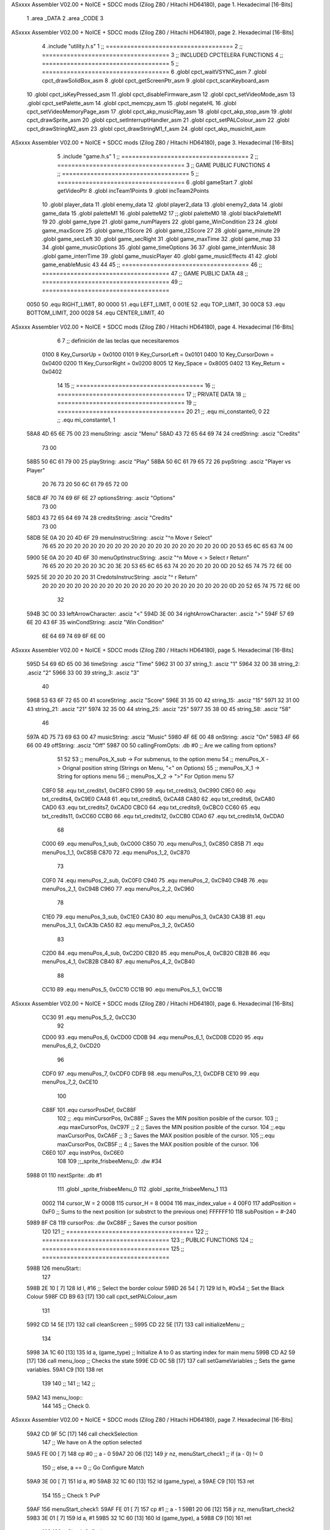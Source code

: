 ASxxxx Assembler V02.00 + NoICE + SDCC mods  (Zilog Z80 / Hitachi HD64180), page 1.
Hexadecimal [16-Bits]



                              1 .area _DATA
                              2 .area _CODE
                              3 
ASxxxx Assembler V02.00 + NoICE + SDCC mods  (Zilog Z80 / Hitachi HD64180), page 2.
Hexadecimal [16-Bits]



                              4 .include "utility.h.s"
                              1 ;; ====================================
                              2 ;; ====================================
                              3 ;; INCLUDED CPCTELERA FUNCTIONS
                              4 ;; ====================================
                              5 ;; ====================================
                              6 .globl cpct_waitVSYNC_asm
                              7 .globl cpct_drawSolidBox_asm
                              8 .globl cpct_getScreenPtr_asm
                              9 .globl cpct_scanKeyboard_asm
                             10 .globl cpct_isKeyPressed_asm
                             11 .globl cpct_disableFirmware_asm
                             12 .globl cpct_setVideoMode_asm
                             13 .globl cpct_setPalette_asm
                             14 .globl cpct_memcpy_asm
                             15 .globl negateHL
                             16 .globl cpct_setVideoMemoryPage_asm
                             17 .globl cpct_akp_musicPlay_asm
                             18 .globl cpct_akp_stop_asm
                             19 .globl cpct_drawSprite_asm
                             20 .globl cpct_setInterruptHandler_asm
                             21 .globl cpct_setPALColour_asm
                             22 .globl cpct_drawStringM2_asm
                             23 .globl cpct_drawStringM1_f_asm
                             24 .globl cpct_akp_musicInit_asm
ASxxxx Assembler V02.00 + NoICE + SDCC mods  (Zilog Z80 / Hitachi HD64180), page 3.
Hexadecimal [16-Bits]



                              5 .include "game.h.s"
                              1 ;; ====================================
                              2 ;; ====================================
                              3 ;; GAME PUBLIC FUNCTIONS
                              4 ;; ====================================
                              5 ;; ====================================
                              6 .globl gameStart
                              7 .globl getVideoPtr
                              8 .globl incTeam1Points
                              9 .globl incTeam2Points
                             10 .globl player_data
                             11 .globl enemy_data
                             12 .globl player2_data
                             13 .globl enemy2_data
                             14 .globl game_data
                             15 .globl paletteM1
                             16 .globl paletteM2
                             17 ;;.globl paletteM0
                             18 .globl blackPaletteM1
                             19 
                             20 .globl game_type
                             21 .globl game_numPlayers
                             22 .globl game_WinCondition
                             23 
                             24 .globl game_maxScore
                             25 .globl game_t1Score
                             26 .globl game_t2Score
                             27 
                             28 .globl game_minute
                             29 .globl game_secLeft
                             30 .globl game_secRight
                             31 .globl game_maxTime
                             32 .globl game_map
                             33 
                             34 .globl game_musicOptions
                             35 .globl game_timeOptions
                             36 
                             37 .globl game_interrMusic
                             38 .globl game_interrTime
                             39 .globl game_musicPlayer
                             40 .globl game_musicEffects
                             41 
                             42 .globl game_enableMusic
                             43 
                             44 
                             45 ;; ====================================
                             46 ;; ====================================
                             47 ;; GAME PUBLIC DATA
                             48 ;; ====================================
                             49 ;; ====================================
                     0050    50 .equ RIGHT_LIMIT,	80
                     0000    51 .equ LEFT_LIMIT,	0
                     001E    52 .equ TOP_LIMIT,	 	30
                     00C8    53 .equ BOTTOM_LIMIT,	200
                     0028    54 .equ CENTER_LIMIT,	40
ASxxxx Assembler V02.00 + NoICE + SDCC mods  (Zilog Z80 / Hitachi HD64180), page 4.
Hexadecimal [16-Bits]



                              6 
                              7 ;; definición de las teclas que necesitaremos
                     0100     8   Key_CursorUp     = 0x0100
                     0101     9   Key_CursorLeft   = 0x0101
                     0400    10   Key_CursorDown   = 0x0400
                     0200    11   Key_CursorRight  = 0x0200
                     8005    12   Key_Space        = 0x8005
                     0402    13   Key_Return       = 0x0402
                             14 
                             15 ;; ====================================
                             16 ;; ====================================
                             17 ;; PRIVATE DATA
                             18 ;; ====================================
                             19 ;; ====================================
                             20 
                             21 ;; .equ mi_constante0, 0
                             22 ;; .equ mi_constante1, 1
   58A8 4D 65 6E 75 00       23 menuString:				.asciz "Menu"
   58AD 43 72 65 64 69 74    24 credString:				.asciz "Credits"
        73 00
   58B5 50 6C 61 79 00       25 playString:				.asciz "Play"
   58BA 50 6C 61 79 65 72    26 pvpString:				.asciz "Player vs Player"
        20 76 73 20 50 6C
        61 79 65 72 00
   58CB 4F 70 74 69 6F 6E    27 optionsString:			.asciz "Options"
        73 00
   58D3 43 72 65 64 69 74    28 creditsString:			.asciz "Credits"
        73 00
   58DB 5E 0A 20 20 4D 6F    29 menuInstrucString:		.asciz "^\n  Move                    \r Select"
        76 65 20 20 20 20
        20 20 20 20 20 20
        20 20 20 20 20 20
        20 20 20 20 0D 20
        53 65 6C 65 63 74
        00
   5900 5E 0A 20 20 4D 6F    30 menuOptInstrucString:	.asciz "^\n  Move     < > Select     \r Return"
        76 65 20 20 20 20
        20 3C 20 3E 20 53
        65 6C 65 63 74 20
        20 20 20 20 0D 20
        52 65 74 75 72 6E
        00
   5925 5E 20 20 20 20 20    31 CredotsInstrucString:	.asciz "^                            \r Return"
        20 20 20 20 20 20
        20 20 20 20 20 20
        20 20 20 20 20 20
        20 20 20 20 20 0D
        20 52 65 74 75 72
        6E 00
                             32 
   594B 3C 00                33 leftArrowCharacter: 	.asciz "<"
   594D 3E 00                34 rightArrowCharacter:	.asciz ">"
   594F 57 69 6E 20 43 6F    35 winCondString: 			.asciz "Win Condition"
        6E 64 69 74 69 6F
        6E 00
ASxxxx Assembler V02.00 + NoICE + SDCC mods  (Zilog Z80 / Hitachi HD64180), page 5.
Hexadecimal [16-Bits]



   595D 54 69 6D 65 00       36 timeString: 			.asciz "Time"
   5962 31 00                37 string_1:				.asciz "1"
   5964 32 00                38 string_2:				.asciz "2"
   5966 33 00                39 string_3:				.asciz "3"
                             40 
   5968 53 63 6F 72 65 00    41 scoreString:			.asciz "Score"
   596E 31 35 00             42 string_15:				.asciz "15"
   5971 32 31 00             43 string_21:				.asciz "21"
   5974 32 35 00             44 string_25:				.asciz "25"
   5977 35 38 00             45 string_58:				.asciz "58"
                             46 
   597A 4D 75 73 69 63 00    47 musicString:			.asciz "Music"
   5980 4F 6E 00             48 onString:				.asciz "On"
   5983 4F 66 66 00          49 offString:				.asciz "Off"
   5987 00                   50 callingFromOpts: 		.db #0 ;; Are we calling from options?
                             51 
                             52 
                             53 ;; menuPos_X_sub 	-> For submenus, to the option menu
                             54 ;; menuPos_X 		-> Orignal position string (Strings on Menu, "<" on Options)
                             55 ;; menuPos_X_1 		-> String for options menu
                             56 ;; menuPos_X_2		-> ">" For Option menu
                             57 
                     C8F0    58 .equ txt_credits1, 0xC8F0
                     C990    59 .equ txt_credits3, 0xC990
                     C9E0    60 .equ txt_credits4, 0xC9E0
                     CA48    61 .equ txt_credits5, 0xCA48
                     CA80    62 .equ txt_credits6, 0xCA80
                     CAD0    63 .equ txt_credits7, 0xCAD0
                     CBC0    64 .equ txt_credits9, 0xCBC0
                     CC60    65 .equ txt_credits11, 0xCC60
                     CCB0    66 .equ txt_credits12, 0xCCB0
                     CDA0    67 .equ txt_credits14, 0xCDA0
                             68 
                     C000    69 .equ menuPos_1_sub, 0xC000
                     C850    70 .equ menuPos_1, 0xC850
                     C85B    71 .equ menuPos_1_1, 0xC85B
                     C870    72 .equ menuPos_1_2, 0xC870
                             73 
                     C0F0    74 .equ menuPos_2_sub, 0xC0F0
                     C940    75 .equ menuPos_2, 0xC940
                     C94B    76 .equ menuPos_2_1, 0xC94B
                     C960    77 .equ menuPos_2_2, 0xC960
                             78 
                     C1E0    79 .equ menuPos_3_sub, 0xC1E0
                     CA30    80 .equ menuPos_3, 0xCA30
                     CA3B    81 .equ menuPos_3_1, 0xCA3b
                     CA50    82 .equ menuPos_3_2, 0xCA50
                             83 
                     C2D0    84 .equ menuPos_4_sub, 0xC2D0
                     CB20    85 .equ menuPos_4, 0xCB20
                     CB2B    86 .equ menuPos_4_1, 0xCB2B
                     CB40    87 .equ menuPos_4_2, 0xCB40
                             88 
                     CC10    89 .equ menuPos_5, 0xCC10
                     CC1B    90 .equ menuPos_5_1, 0xCC1B
ASxxxx Assembler V02.00 + NoICE + SDCC mods  (Zilog Z80 / Hitachi HD64180), page 6.
Hexadecimal [16-Bits]



                     CC30    91 .equ menuPos_5_2, 0xCC30
                             92 
                     CD00    93 .equ menuPos_6, 0xCD00
                     CD0B    94 .equ menuPos_6_1, 0xCD0B
                     CD20    95 .equ menuPos_6_2, 0xCD20
                             96 
                     CDF0    97 .equ menuPos_7, 0xCDF0
                     CDFB    98 .equ menuPos_7_1, 0xCDFB
                     CE10    99 .equ menuPos_7_2, 0xCE10
                            100 
                     C88F   101 .equ cursorPosDef, 0xC88F
                            102 ;; .equ minCursorPos, 0xC88F	;; Saves the MIN position posible of the cursor.
                            103 ;; .equ maxCursorPos, 0xC97F	;; 2 ;; Saves the MIN position posible of the cursor.
                            104 ;;.equ maxCursorPos, 0xCA6F	;; 3 ;; Saves the MAX position posible of the cursor.
                            105 ;;.equ maxCursorPos, 0xCB5F	;; 4 ;; Saves the MAX position posible of the cursor.
                            106 
                     C6E0   107 .equ instrPos, 0xC6E0
                            108 
                            109 ;;_sprite_frisbeeMenu_0: .dw #34
   5988 01                  110 nextSprite: .db #1
                            111 .globl _sprite_frisbeeMenu_0
                            112 .globl _sprite_frisbeeMenu_1 
                            113 
                     0002   114 cursor_W 	= 2
                     0008   115 cursor_H 	= 8
                     0004   116 max_index_value	= 4
                     00F0   117 addPosition	= 0xF0 			;; Sums to the next position (or substrct to the previous one)
                     FFFFFF10   118 subPosition	= #-240
   5989 8F C8               119 cursorPos: 	.dw 0xC88F		;; Saves the cursor position
                            120 
                            121 ;; ====================================
                            122 ;; ====================================
                            123 ;; PUBLIC FUNCTIONS
                            124 ;; ====================================
                            125 ;; ====================================
   598B                     126 menuStart::
                            127 
   598B 2E 10         [ 7]  128 	ld l, #16					;; Select the border colour
   598D 26 54         [ 7]  129 	ld h, #0x54					;; Set the Black Colour
   598F CD B9 63      [17]  130 	call cpct_setPALColour_asm
                            131 
   5992 CD 14 5E      [17]  132 	call cleanScreen		;;
   5995 CD 22 5E      [17]  133 	call initializeMenu 	;; 
                            134 
   5998 3A 1C 60      [13]  135  	ld	a, (game_type)			;; Initialize A to 0 as starting index for main menu
   599B CD A2 59      [17]  136 	call menu_loop 			;; Checks the state
   599E CD 0C 5B      [17]  137 	call setGameVariables	;; Sets the game variables.
   59A1 C9            [10]  138 	ret
                            139 
                            140 ;;
                            141 ;;
                            142 ;;
   59A2                     143 menu_loop::
                            144 
                            145 	;; Check 0.
ASxxxx Assembler V02.00 + NoICE + SDCC mods  (Zilog Z80 / Hitachi HD64180), page 7.
Hexadecimal [16-Bits]



   59A2 CD 9F 5C      [17]  146 	call 	checkSelection
                            147 	;; We have on A the option selected
   59A5 FE 00         [ 7]  148 	cp #0 					;; a - 0
   59A7 20 06         [12]  149 	jr nz, menuStart_check1	;; if (a - 0) != 0
                            150 		;; else, a == 0 ;; Go Configure Match
   59A9 3E 00         [ 7]  151 		ld a, #0
   59AB 32 1C 60      [13]  152 		ld (game_type), a
   59AE C9            [10]  153 		ret
                            154 
                            155 	;; Check 1: PvP
   59AF                     156 	menuStart_check1:
   59AF FE 01         [ 7]  157 		cp #1					;; a - 1
   59B1 20 06         [12]  158 		jr nz, menuStart_check2
   59B3 3E 01         [ 7]  159 			ld a, #1
   59B5 32 1C 60      [13]  160 			ld (game_type), a
   59B8 C9            [10]  161 			ret
                            162 
                            163 	;; Check 2: Options
   59B9                     164 	menuStart_check2:
   59B9 FE 02         [ 7]  165 	cp #2
   59BB 20 12         [12]  166 	jr nz, menuStart_check3	;; if (a - 1) != 0
                            167 			;; else, a == 1 ;; Go options
   59BD F5            [11]  168 			push af
   59BE 2A 89 59      [16]  169 			ld 	hl, (cursorPos)
   59C1 E5            [11]  170 			push hl
   59C2 CD E2 59      [17]  171 			call menuOptionsStart
   59C5 E1            [10]  172 			pop hl
   59C6 22 89 59      [16]  173 			ld (cursorPos), hl
   59C9 CD 22 5E      [17]  174 			call initializeMenu
   59CC F1            [10]  175 			pop af
                            176 
   59CD 18 D3         [12]  177 			jr menu_loop
                            178 	
                            179 	;; Check 3
   59CF                     180 	menuStart_check3:
   59CF F5            [11]  181 		push af
   59D0 2A 89 59      [16]  182 		ld 	hl, (cursorPos)
   59D3 E5            [11]  183 		push hl
   59D4 CD 28 5F      [17]  184 		call printCredits
   59D7 E1            [10]  185 		pop hl
   59D8 22 89 59      [16]  186 		ld (cursorPos), hl
   59DB CD 22 5E      [17]  187 		call initializeMenu
   59DE F1            [10]  188 		pop af
   59DF 18 C1         [12]  189 		jr menu_loop
                            190 
   59E1 C9            [10]  191 	ret
                            192 
                            193 ;;
                            194 ;;
                            195 ;;
   59E2                     196 menuOptionsStart::
   59E2 21 8F C8      [10]  197 	ld hl, #cursorPosDef
   59E5 22 89 59      [16]  198 	ld (cursorPos), hl
   59E8 CD 6E 5D      [17]  199 	call initializeOptionsMenu
                            200 
ASxxxx Assembler V02.00 + NoICE + SDCC mods  (Zilog Z80 / Hitachi HD64180), page 8.
Hexadecimal [16-Bits]



   59EB 3E 00         [ 7]  201 	ld a, #0
                            202 	;; Menu Options Loop
   59ED CD 9F 5C      [17]  203 	call checkSelection		;; Check Until hit enter.
                            204 
   59F0 C9            [10]  205 	ret
                            206 
                            207 ;; ====================================
                            208 ;; Erase the draw on options
                            209 ;; HL <- what to print
                            210 ;; DE <- Where to print
                            211 ;; Modifies: BC
                            212 ;; ====================================
   59F1                     213 eraseOptionsRefactor::
   59F1 0E 03         [ 7]  214 	ld c, #3
   59F3 06 03         [ 7]  215 	ld b, #3
   59F5 CD B5 6C      [17]  216 	call cpct_drawStringM1_f_asm
                            217 
   59F8 C9            [10]  218 	ret
                            219 
                            220 ;; ====================================
                            221 ;; Refactors the draw on options
                            222 ;; HL <- what to print
                            223 ;; DE <- Where to print
                            224 ;; Modifies: BC
                            225 ;; ====================================
   59F9                     226 drawOptionsRefactor::
   59F9 0E 02         [ 7]  227 	ld c, #2
   59FB 06 03         [ 7]  228 	ld b, #3
   59FD CD B5 6C      [17]  229 	call cpct_drawStringM1_f_asm
                            230 
   5A00 C9            [10]  231 	ret
                            232 
                            233 ;; ====================================
                            234 ;; Gets the win condition string
                            235 ;; Modifies: A, HL, DE, BC
                            236 ;; ====================================
   5A01                     237 getWinCondition::
   5A01 3A 2A 5B      [13]  238 	ld a, (winIndex) 	;; a <- Win condition ; 0 -> Time, 1 -> Score
   5A04 FE 00         [ 7]  239 	cp #0						;; 
   5A06 20 04         [12]  240 	jr nz, itsTime 				;; a != 0, then go time
   5A08 21 68 59      [10]  241 		ld hl, #scoreString		;; Charge score sprite
   5A0B C9            [10]  242 		ret		;; Jump to draw
                            243 
   5A0C                     244 	itsTime:
   5A0C 21 5D 59      [10]  245 		ld hl, #timeString		;; Charge time sprite
                            246 
   5A0F C9            [10]  247 	ret
                            248 
                            249 ;; ====================================
                            250 ;; Erases the win condition string
                            251 ;; Modifies: A, HL, DE, BC
                            252 ;; ====================================
   5A10                     253 eraseWinCondition::
   5A10 CD 01 5A      [17]  254 	call getWinCondition
   5A13 11 5B C8      [10]  255 	ld de, #menuPos_1_1
ASxxxx Assembler V02.00 + NoICE + SDCC mods  (Zilog Z80 / Hitachi HD64180), page 9.
Hexadecimal [16-Bits]



   5A16 CD F1 59      [17]  256 	call eraseOptionsRefactor
                            257 
   5A19 C9            [10]  258 	ret
                            259 
                            260 ;; ====================================
                            261 ;; Prints the win condition string
                            262 ;; Modifies: A, HL, DE, BC
                            263 ;; ====================================
   5A1A                     264 printWinCondition::
                            265 	;; Prints win condition options
   5A1A CD 01 5A      [17]  266 	call getWinCondition
   5A1D 11 5B C8      [10]  267 	ld de, #menuPos_1_1
   5A20 CD F9 59      [17]  268 	call drawOptionsRefactor
                            269 
   5A23 C9            [10]  270 	ret
                            271 
                            272 ;; ====================================
                            273 ;; Gets the time string
                            274 ;; Modifies: A, HL, DE, BC
                            275 ;; ====================================
   5A24                     276 getTimeOptions::
   5A24 3A B6 5B      [13]  277 	ld a, (timIndex)		;; a <- game_minute
   5A27 FE 00         [ 7]  278 	cp #0					;;
   5A29 20 04         [12]  279 	jr nz, itsTwoMinutes	;; a != 1, then go two minutes
   5A2B 21 62 59      [10]  280 		ld hl, #string_1 	;; Charge the 1 string
   5A2E C9            [10]  281 		ret	;; Jump to draw
                            282 
   5A2F                     283 	itsTwoMinutes:
   5A2F FE 01         [ 7]  284 		cp #1					;;
   5A31 20 04         [12]  285 		jr nz, itsThreeMinutes	;; a != 2, then go two minutes
   5A33 21 64 59      [10]  286 			ld hl, #string_2 	;; Charge the 2 string
   5A36 C9            [10]  287 			ret	;; Jump to draw
                            288 
   5A37                     289 	itsThreeMinutes:
   5A37 21 66 59      [10]  290 		ld hl, #string_3 	;; Charge the 3 string
   5A3A C9            [10]  291 	ret
                            292 
                            293 ;; ====================================
                            294 ;; Erases the win condition string
                            295 ;; Modifies: A, HL, DE, BC
                            296 ;; ====================================
   5A3B                     297 eraseTimeOptions::
   5A3B CD 24 5A      [17]  298 	call getTimeOptions
   5A3E 11 4B C9      [10]  299 	ld de, #menuPos_2_1
   5A41 CD F1 59      [17]  300 	call eraseOptionsRefactor
                            301 
   5A44 C9            [10]  302 	ret
                            303 
                            304 ;; ====================================
                            305 ;; Prints the time string
                            306 ;; Modifies: A, HL, DE, BC
                            307 ;; ====================================
   5A45                     308 printTimeOptions::
                            309 	;; Print time options
   5A45 CD 24 5A      [17]  310 	call getTimeOptions
ASxxxx Assembler V02.00 + NoICE + SDCC mods  (Zilog Z80 / Hitachi HD64180), page 10.
Hexadecimal [16-Bits]



   5A48 11 4B C9      [10]  311 	ld de, #menuPos_2_1
   5A4B CD F9 59      [17]  312 	call drawOptionsRefactor
   5A4E C9            [10]  313 	ret
                            314 
                            315 ;; ====================================
                            316 ;; Gets the score string
                            317 ;; Modifies: A, HL, DE, BC
                            318 ;; ====================================
   5A4F                     319 getScoreOptions::
   5A4F 3A 70 5B      [13]  320 	ld a, (scoIndex)		;; a <- game_maxScore
   5A52 FE 00         [ 7]  321 	cp #0						;;
   5A54 20 04         [12]  322 	jr nz, itsTwentyOneGoals	;; a != 11, then go two minutes
   5A56 21 6E 59      [10]  323 		ld hl, #string_15 		;; Charge the 1 string
   5A59 C9            [10]  324 		ret						;; Jump to draw
                            325 
   5A5A                     326 	itsTwentyOneGoals:
   5A5A FE 01         [ 7]  327 		cp #1						;;
   5A5C 20 04         [12]  328 		jr nz, itsTwentyFiveGoals	;; a != 11, then go two minutes
   5A5E 21 71 59      [10]  329 			ld hl, #string_21 		;; Charge the 1 string
   5A61 C9            [10]  330 			ret						;; Jump to draw
                            331 
   5A62                     332 	itsTwentyFiveGoals:
   5A62 FE 02         [ 7]  333 		cp #2						;;
   5A64 20 04         [12]  334 		jr nz, itsFiftyEightGoals	;; a != 11, then go two minutes
   5A66 21 74 59      [10]  335 			ld hl, #string_25 		;; Charge the 1 string
   5A69 C9            [10]  336 			ret						;; Jump to draw
                            337 
   5A6A                     338 	itsFiftyEightGoals:
   5A6A 21 77 59      [10]  339 			ld hl, #string_58 	;; Charge the 1 string
                            340 
   5A6D C9            [10]  341 	ret
                            342 
                            343 ;; ====================================
                            344 ;; Erases the win condition string
                            345 ;; Modifies: A, HL, DE, BC
                            346 ;; ====================================
   5A6E                     347 eraseScoreOptions::
   5A6E CD 4F 5A      [17]  348 	call getScoreOptions
   5A71 11 3B CA      [10]  349 	ld de, #menuPos_3_1
   5A74 CD F1 59      [17]  350 	call eraseOptionsRefactor
                            351 
   5A77 C9            [10]  352 	ret
                            353 
                            354 ;; ====================================
                            355 ;; Prints the score string
                            356 ;; Modifies: A, HL, DE, BC
                            357 ;; ====================================
   5A78                     358 printScoreOptions::
                            359 	;; Print time options
   5A78 CD 4F 5A      [17]  360 	call getScoreOptions
   5A7B 11 3B CA      [10]  361 	ld de, #menuPos_3_1
   5A7E CD F9 59      [17]  362 	call drawOptionsRefactor
   5A81 C9            [10]  363 	ret
                            364 
                            365 ;; ====================================
ASxxxx Assembler V02.00 + NoICE + SDCC mods  (Zilog Z80 / Hitachi HD64180), page 11.
Hexadecimal [16-Bits]



                            366 ;; Gets the music string
                            367 ;; Modifies: A, HL, DE, BC
                            368 ;; ====================================
   5A82                     369 getMusicOption::
   5A82 3A FC 5B      [13]  370 	ld a, (musIndex) 	;;  a <- game_enableMusic
   5A85 FE 00         [ 7]  371 	cp #0						;;
   5A87 28 04         [12]  372 	jr z, itsMusicOff
   5A89 21 80 59      [10]  373 		ld hl, #onString
   5A8C C9            [10]  374 		ret
                            375 
   5A8D                     376 	itsMusicOff:
   5A8D 21 83 59      [10]  377 		ld hl, #offString
                            378 
   5A90 C9            [10]  379 	ret
                            380 
                            381 ;; ====================================
                            382 ;; Erases the win condition string
                            383 ;; Modifies: A, HL, DE, BC
                            384 ;; ====================================
   5A91                     385 eraseMusicOptions::
   5A91 CD 82 5A      [17]  386 	call getMusicOption
   5A94 11 2B CB      [10]  387 	ld de, #menuPos_4_1
   5A97 CD F1 59      [17]  388 	call eraseOptionsRefactor
                            389 
   5A9A C9            [10]  390 	ret
                            391 
                            392 ;; ====================================
                            393 ;; Prints the music string
                            394 ;; Modifies: A, HL, DE, BC
                            395 ;; ====================================
   5A9B                     396 printMusicOptions::
   5A9B CD 82 5A      [17]  397 	call getMusicOption
   5A9E 11 2B CB      [10]  398 	ld de, #menuPos_4_1
   5AA1 CD F9 59      [17]  399 	call drawOptionsRefactor
                            400 
   5AA4 C9            [10]  401 	ret
                            402 
                            403 ;; ====================================
                            404 ;; Checks the options strings
                            405 ;; Modifies: A, HL, DE, BC
                            406 ;; ====================================
   5AA5                     407 printOptions::
                            408 
   5AA5 CD 1A 5A      [17]  409 	call printWinCondition
   5AA8 CD 45 5A      [17]  410 	call printTimeOptions
   5AAB CD 78 5A      [17]  411 	call printScoreOptions
   5AAE CD 9B 5A      [17]  412 	call printMusicOptions
                            413 
   5AB1 C9            [10]  414 	ret
                            415 
                            416 ;;
                            417 ;;
                            418 ;;
   5AB2                     419 setWinCondition::
   5AB2 3A 2A 5B      [13]  420 	ld a, (winIndex) ;; Charge the Win Index
ASxxxx Assembler V02.00 + NoICE + SDCC mods  (Zilog Z80 / Hitachi HD64180), page 12.
Hexadecimal [16-Bits]



   5AB5 FE 00         [ 7]  421 	cp #0
   5AB7 20 04         [12]  422 	jr nz, winIndNotZero
                            423 		;; Its a Zero!
   5AB9 3E 01         [ 7]  424 		ld a, #1
   5ABB 18 02         [12]  425 		jr chargeWinCond
                            426 
   5ABD                     427 	winIndNotZero:
   5ABD 3E 00         [ 7]  428 		ld a, #0
                            429 
   5ABF                     430 	chargeWinCond:
   5ABF 32 1E 60      [13]  431 		ld (game_WinCondition), a
                            432 
   5AC2 C9            [10]  433 	ret
                            434 
                            435 ;;
                            436 ;;
                            437 ;;
   5AC3                     438 setTimeOptions::
   5AC3 3A B6 5B      [13]  439 	ld a, (timIndex) ;; Charge the Win Index
   5AC6 FE 00         [ 7]  440 	cp #0
   5AC8 20 04         [12]  441 	jr nz, timIndNotZero
                            442 		;; Its a Zero!
   5ACA 3E 01         [ 7]  443 		ld a, #1
   5ACC 18 0A         [12]  444 		jr chargeTimeOpt
                            445 
   5ACE                     446 	timIndNotZero:
   5ACE FE 01         [ 7]  447 	cp #1
   5AD0 20 04         [12]  448 	jr nz, timIndNotOne
                            449 		;; Its a One!
   5AD2 3E 02         [ 7]  450 		ld a, #2
   5AD4 18 02         [12]  451 		jr chargeTimeOpt
                            452 
   5AD6                     453 	timIndNotOne:
   5AD6 3E 03         [ 7]  454 		ld a, #3
                            455 
   5AD8                     456 	chargeTimeOpt:
   5AD8 32 22 60      [13]  457 		ld (game_minute), a
                            458 		
   5ADB C9            [10]  459 	ret
                            460 
                            461 ;;
                            462 ;;
                            463 ;;
   5ADC                     464 setScoreOptions::
   5ADC 3A 70 5B      [13]  465 	ld a, (scoIndex) ;; Charge the Win Index
   5ADF FE 00         [ 7]  466 	cp #0
   5AE1 20 04         [12]  467 	jr nz, scoIndNotZero
                            468 		;; Its a Zero!
   5AE3 3E 0F         [ 7]  469 		ld a, #15
   5AE5 18 10         [12]  470 		jr chargeScoreOpt
                            471 
   5AE7                     472 	scoIndNotZero:
   5AE7 FE 01         [ 7]  473 	cp #1
   5AE9 20 04         [12]  474 	jr nz, scoIndNotOne
                            475 		;; Its a One!
ASxxxx Assembler V02.00 + NoICE + SDCC mods  (Zilog Z80 / Hitachi HD64180), page 13.
Hexadecimal [16-Bits]



   5AEB 3E 15         [ 7]  476 		ld a, #21
   5AED 18 08         [12]  477 		jr chargeScoreOpt
                            478 
   5AEF                     479 	scoIndNotOne:
   5AEF FE 02         [ 7]  480 		cp #2
   5AF1 20 02         [12]  481 		jr nz, scoIndNotTwo
   5AF3 3E 19         [ 7]  482 		ld a, #25
                            483 
   5AF5                     484 	scoIndNotTwo:
   5AF5 3E 3A         [ 7]  485 		ld a, #58
                            486 
   5AF7                     487 	chargeScoreOpt:
   5AF7 32 1F 60      [13]  488 		ld (game_maxScore), a
                            489 		
   5AFA C9            [10]  490 	ret
                            491 
                            492 ;;
                            493 ;;
                            494 ;;
   5AFB                     495 setMusicOptions::
   5AFB 3A FC 5B      [13]  496 	ld a, (musIndex) ;; Charge the Win Index
   5AFE FE 00         [ 7]  497 	cp #0
   5B00 20 04         [12]  498 	jr nz, musIndNotZero
                            499 		;; Its a Zero!
   5B02 3E 00         [ 7]  500 		ld a, #0
   5B04 18 02         [12]  501 		jr chargeMusicOpts
                            502 
   5B06                     503 	musIndNotZero:
   5B06 3E 01         [ 7]  504 		ld a, #1
                            505 
   5B08                     506 	chargeMusicOpts:
   5B08 32 30 60      [13]  507 		ld (game_enableMusic), a
                            508 
   5B0B C9            [10]  509 	ret
                            510 
                            511 ;;
                            512 ;;
                            513 ;;
   5B0C                     514 setGameVariables::
   5B0C CD B2 5A      [17]  515 	call setWinCondition
   5B0F CD C3 5A      [17]  516 	call setTimeOptions
   5B12 CD DC 5A      [17]  517 	call setScoreOptions
   5B15 CD FB 5A      [17]  518 	call setMusicOptions
                            519 
   5B18 C9            [10]  520 	ret
                            521 
                            522 ;;
                            523 ;;
                            524 ;;
   5B19                     525 getMaxIterator::
   5B19 F1            [10]  526 	pop af 		;; Get the iterator on A.
                            527 
   5B1A FE 00         [ 7]  528 	cp #0
   5B1C 20 00         [12]  529 	jr nz, not_WinCondition
                            530 		;; Win Condition
ASxxxx Assembler V02.00 + NoICE + SDCC mods  (Zilog Z80 / Hitachi HD64180), page 14.
Hexadecimal [16-Bits]



   5B1E                     531 	not_WinCondition:
   5B1E FE 01         [ 7]  532 		cp #1
   5B20 20 00         [12]  533 		jr nz, not_Time
                            534 			;; Time
                            535 
   5B22                     536 	not_Time:
   5B22 FE 02         [ 7]  537 		cp #2
   5B24 20 00         [12]  538 		jr nz, not_Score
                            539 			;; Score
                            540 
   5B26                     541 	not_Score:
                            542 		;; Music
                            543 
   5B26 C9            [10]  544 	ret
                            545 
                            546 ;; Max iterators
   5B27 02                  547 maxOn2:		.db #2
   5B28 03                  548 maxOn3:		.db #3
   5B29 04                  549 maxOn4:		.db #4
                            550 
                            551 
                            552 ;; =======================================
                            553 ;; Win Condition Movements
                            554 ;; =======================================
   5B2A 01                  555 winIndex:	.db #1
                            556 
   5B2B                     557 moveLeftWinCond::
   5B2B F5            [11]  558 	push af  				;; Save the Index on the stack
   5B2C CD 10 5A      [17]  559 	call eraseWinCondition	;; Erase the actual string
                            560 
                            561 	;; Move
   5B2F 3A 2A 5B      [13]  562 	ld a, (winIndex)
   5B32 3D            [ 4]  563 	dec a
   5B33 FE FF         [ 7]  564 	cp #-1
   5B35 28 05         [12]  565 	jr z, maxWinCond_left
                            566 		;; We can move to the left
   5B37 32 2A 5B      [13]  567 		ld (winIndex), a
   5B3A 18 07         [12]  568 		jr printWinCond_left
                            569 
   5B3C                     570 	maxWinCond_left:
   5B3C 3A 27 5B      [13]  571 		ld a, (maxOn2)
   5B3F 3D            [ 4]  572 		dec a
   5B40 32 2A 5B      [13]  573 		ld (winIndex), a
                            574 
                            575 	;; Print the new string
   5B43                     576 	printWinCond_left:
   5B43 CD 1A 5A      [17]  577 		call printWinCondition
                            578 
   5B46 3E 0C         [ 7]  579 		ld a, #12
   5B48 CD 43 5D      [17]  580 		call wait_X_halts
                            581 
   5B4B F1            [10]  582 	pop af  				;; Get the Index from the stack
   5B4C C9            [10]  583 	ret
                            584 
   5B4D                     585 moveRightWinCond::
ASxxxx Assembler V02.00 + NoICE + SDCC mods  (Zilog Z80 / Hitachi HD64180), page 15.
Hexadecimal [16-Bits]



   5B4D F5            [11]  586 	push af  				;; Save the Index on the stack
   5B4E CD 10 5A      [17]  587 	call eraseWinCondition	;; Erase the actual string
                            588 
   5B51 3A 27 5B      [13]  589 	ld a, (maxOn2)
   5B54 47            [ 4]  590 	ld b, a
   5B55 3A 2A 5B      [13]  591 	ld a, (winIndex)
   5B58 3C            [ 4]  592 	inc a
   5B59 B8            [ 4]  593 	cp b
   5B5A 28 05         [12]  594 	jr z, minWinCond_right
                            595 		;; We can move to the right
   5B5C 32 2A 5B      [13]  596 		ld (winIndex), a
   5B5F 18 05         [12]  597 		jr printWinCond_right
                            598 
   5B61                     599 	minWinCond_right:
   5B61 3E 00         [ 7]  600 		ld a, #0
   5B63 32 2A 5B      [13]  601 		ld (winIndex), a
                            602 
   5B66                     603 	printWinCond_right:
   5B66 CD 1A 5A      [17]  604 		call printWinCondition
                            605 
   5B69 3E 0C         [ 7]  606 		ld a, #12
   5B6B CD 43 5D      [17]  607 		call wait_X_halts
                            608 
   5B6E F1            [10]  609 	pop af  				;; Save the Index on the stack
   5B6F C9            [10]  610 	ret
                            611 
                            612 ;; =======================================
                            613 ;; Score Movements
                            614 ;; =======================================
   5B70 01                  615 scoIndex:	.db #1
                            616 
   5B71                     617 moveLeftScore::
   5B71 F5            [11]  618 	push af  				;; Save the Index on the stack
   5B72 CD 6E 5A      [17]  619 	call eraseScoreOptions	;; Erase the actual string
                            620 
                            621 	;; Move
   5B75 3A 70 5B      [13]  622 	ld a, (scoIndex)
   5B78 3D            [ 4]  623 	dec a
   5B79 FE FF         [ 7]  624 	cp #-1
   5B7B 28 05         [12]  625 	jr z, maxScoOpt_left
                            626 		;; We can move to the left
   5B7D 32 70 5B      [13]  627 		ld (scoIndex), a
   5B80 18 07         [12]  628 		jr printScoOpt_left
                            629 
   5B82                     630 	maxScoOpt_left:
   5B82 3A 29 5B      [13]  631 		ld a, (maxOn4)
   5B85 3D            [ 4]  632 		dec a
   5B86 32 70 5B      [13]  633 		ld (scoIndex), a
                            634 
                            635 	;; Print the new string
   5B89                     636 	printScoOpt_left:
   5B89 CD 78 5A      [17]  637 		call printScoreOptions
                            638 
   5B8C 3E 0C         [ 7]  639 		ld a, #12
   5B8E CD 43 5D      [17]  640 		call wait_X_halts
ASxxxx Assembler V02.00 + NoICE + SDCC mods  (Zilog Z80 / Hitachi HD64180), page 16.
Hexadecimal [16-Bits]



                            641 		
   5B91 F1            [10]  642 	pop af  				;; Save the Index on the stack
                            643 
   5B92 C9            [10]  644 	ret
                            645 
   5B93                     646 moveRightScore::
   5B93 F5            [11]  647 	push af  				;; Save the Index on the stack
   5B94 CD 6E 5A      [17]  648 	call eraseScoreOptions	;; Erase the actual string
                            649 
   5B97 3A 29 5B      [13]  650 	ld a, (maxOn4)
   5B9A 47            [ 4]  651 	ld b, a
   5B9B 3A 70 5B      [13]  652 	ld a, (scoIndex)
   5B9E 3C            [ 4]  653 	inc a
   5B9F B8            [ 4]  654 	cp b
   5BA0 28 05         [12]  655 	jr z, minScoreOptions_right
                            656 		;; We can move to the right
   5BA2 32 70 5B      [13]  657 		ld (scoIndex), a
   5BA5 18 05         [12]  658 		jr prinScoreOptions_right
                            659 
   5BA7                     660 	minScoreOptions_right:
   5BA7 3E 00         [ 7]  661 		ld a, #0
   5BA9 32 70 5B      [13]  662 		ld (scoIndex), a
                            663 
   5BAC                     664 	prinScoreOptions_right:
   5BAC CD 78 5A      [17]  665 		call printScoreOptions
                            666 
   5BAF 3E 0C         [ 7]  667 		ld a, #12
   5BB1 CD 43 5D      [17]  668 		call wait_X_halts
                            669 
   5BB4 F1            [10]  670 	pop af  				;; Save the Index on the stack
                            671 
   5BB5 C9            [10]  672 	ret
                            673 
                            674 ;; =======================================
                            675 ;; Time Movements
                            676 ;; =======================================
   5BB6 01                  677 timIndex:	.db #1
                            678 
   5BB7                     679 moveLeftTime::
   5BB7 F5            [11]  680 	push af  				;; Save the Index on the stack
   5BB8 CD 3B 5A      [17]  681 	call eraseTimeOptions	;; Erase the actual string
                            682 
                            683 	;; Move
   5BBB 3A B6 5B      [13]  684 	ld a, (timIndex)
   5BBE 3D            [ 4]  685 	dec a
   5BBF FE FF         [ 7]  686 	cp #-1
   5BC1 28 05         [12]  687 	jr z, maxTimeOpt_left
                            688 		;; We can move to the left
   5BC3 32 B6 5B      [13]  689 		ld (timIndex), a
   5BC6 18 07         [12]  690 		jr printTimeOpt_left
                            691 
   5BC8                     692 	maxTimeOpt_left:
   5BC8 3A 28 5B      [13]  693 		ld a, (maxOn3)
   5BCB 3D            [ 4]  694 		dec a
   5BCC 32 B6 5B      [13]  695 		ld (timIndex), a
ASxxxx Assembler V02.00 + NoICE + SDCC mods  (Zilog Z80 / Hitachi HD64180), page 17.
Hexadecimal [16-Bits]



                            696 
                            697 	;; Print the new string
   5BCF                     698 	printTimeOpt_left:
   5BCF CD 45 5A      [17]  699 		call printTimeOptions
                            700 
   5BD2 3E 0C         [ 7]  701 		ld a, #12
   5BD4 CD 43 5D      [17]  702 		call wait_X_halts
                            703 		
   5BD7 F1            [10]  704 	pop af  				;; Save the Index on the stack
                            705 
   5BD8 C9            [10]  706 	ret
                            707 
   5BD9                     708 moveRightTime::
   5BD9 F5            [11]  709 	push af  				;; Save the Index on the stack
   5BDA CD 3B 5A      [17]  710 	call eraseTimeOptions	;; Erase the actual string
                            711 
   5BDD 3A 28 5B      [13]  712 	ld a, (maxOn3)
   5BE0 47            [ 4]  713 	ld b, a
   5BE1 3A B6 5B      [13]  714 	ld a, (timIndex)
   5BE4 3C            [ 4]  715 	inc a
   5BE5 B8            [ 4]  716 	cp b
   5BE6 28 05         [12]  717 	jr z, minTimeOptions_right
                            718 		;; We can move to the right
   5BE8 32 B6 5B      [13]  719 		ld (timIndex), a
   5BEB 18 05         [12]  720 		jr prinTimeOptions_right
                            721 
   5BED                     722 	minTimeOptions_right:
   5BED 3E 00         [ 7]  723 		ld a, #0
   5BEF 32 B6 5B      [13]  724 		ld (timIndex), a
                            725 
   5BF2                     726 	prinTimeOptions_right:
   5BF2 CD 45 5A      [17]  727 		call printTimeOptions
                            728 
   5BF5 3E 0C         [ 7]  729 		ld a, #12
   5BF7 CD 43 5D      [17]  730 		call wait_X_halts
                            731 
   5BFA F1            [10]  732 	pop af  				;; Save the Index on the stack
                            733 	
   5BFB C9            [10]  734 	ret
                            735 
                            736 ;; =======================================
                            737 ;; Music Movements
                            738 ;; =======================================
   5BFC 01                  739 musIndex:	.db #1
                            740 
   5BFD                     741 moveLeftMusic::
   5BFD F5            [11]  742 	push af  				;; Save the Index on the stack
   5BFE CD 91 5A      [17]  743 	call eraseMusicOptions	;; Erase the actual string
                            744 
                            745 	;; Move
   5C01 3A FC 5B      [13]  746 	ld a, (musIndex)
   5C04 3D            [ 4]  747 	dec a
   5C05 FE FF         [ 7]  748 	cp #-1
   5C07 28 05         [12]  749 	jr z, maxMusicOpt_left
                            750 		;; We can move to the left
ASxxxx Assembler V02.00 + NoICE + SDCC mods  (Zilog Z80 / Hitachi HD64180), page 18.
Hexadecimal [16-Bits]



   5C09 32 FC 5B      [13]  751 		ld (musIndex), a
   5C0C 18 07         [12]  752 		jr printMusicOpt_left
                            753 
   5C0E                     754 	maxMusicOpt_left:
   5C0E 3A 27 5B      [13]  755 		ld a, (maxOn2)
   5C11 3D            [ 4]  756 		dec a
   5C12 32 FC 5B      [13]  757 		ld (musIndex), a
                            758 
                            759 	;; Print the new string
   5C15                     760 	printMusicOpt_left:
   5C15 CD 9B 5A      [17]  761 		call printMusicOptions
                            762 
   5C18 3E 0C         [ 7]  763 		ld a, #12
   5C1A CD 43 5D      [17]  764 		call wait_X_halts
                            765 		
   5C1D F1            [10]  766 	pop af  				;; Save the Index on the stack
                            767 
   5C1E C9            [10]  768 	ret
                            769 
   5C1F                     770 moveRightMusic::
   5C1F F5            [11]  771 	push af  				;; Save the Index on the stack
   5C20 CD 91 5A      [17]  772 	call eraseMusicOptions	;; Erase the actual string
                            773 
   5C23 3A 27 5B      [13]  774 	ld a, (maxOn2)
   5C26 47            [ 4]  775 	ld b, a
   5C27 3A FC 5B      [13]  776 	ld a, (musIndex)
   5C2A 3C            [ 4]  777 	inc a
   5C2B B8            [ 4]  778 	cp b
   5C2C 28 05         [12]  779 	jr z, minMusicOptions_right
                            780 		;; We can move to the right
   5C2E 32 FC 5B      [13]  781 		ld (musIndex), a
   5C31 18 05         [12]  782 		jr prinMusicOptions_right
                            783 
   5C33                     784 	minMusicOptions_right:
   5C33 3E 00         [ 7]  785 		ld a, #0
   5C35 32 FC 5B      [13]  786 		ld (musIndex), a
                            787 
   5C38                     788 	prinMusicOptions_right:
   5C38 CD 9B 5A      [17]  789 		call printMusicOptions
                            790 
   5C3B 3E 0C         [ 7]  791 		ld a, #12
   5C3D CD 43 5D      [17]  792 		call wait_X_halts
                            793 
   5C40 F1            [10]  794 	pop af  				;; Save the Index on the stack
                            795 
   5C41 C9            [10]  796 	ret
                            797 
                            798 ;; =======================================
                            799 ;; Check Lateral Moves
                            800 ;; =======================================
   5C42                     801 checkLateral::
                            802 
   5C42 F5            [11]  803 	push af 				;; Stack <- A (Index)
                            804 
   5C43 21 01 01      [10]  805 	ld 	hl, #Key_CursorLeft
ASxxxx Assembler V02.00 + NoICE + SDCC mods  (Zilog Z80 / Hitachi HD64180), page 19.
Hexadecimal [16-Bits]



   5C46 CD 9A 63      [17]  806 	call cpct_isKeyPressed_asm	;; A <= True/False
   5C49 FE 00         [ 7]  807 	cp 	#0 
   5C4B 28 23         [12]  808 	jr 	z, left_not_pressed			;; Is left key pressed?
                            809 		;; left pressed
   5C4D F1            [10]  810 		pop 	af 			;; A <- Index (Stack)
   5C4E FE 00         [ 7]  811 		cp #0
   5C50 20 06         [12]  812 		jr nz, not_WinCondition_left
                            813 			;; Call Win Condition left
   5C52 CD 2B 5B      [17]  814 			call moveLeftWinCond
   5C55 F5            [11]  815 			push	af
   5C56 18 18         [12]  816 			jr left_not_pressed
                            817 
   5C58                     818 		not_WinCondition_left:
   5C58 FE 01         [ 7]  819 			cp #1
   5C5A 20 06         [12]  820 			jr nz, not_Time_left
                            821 				;; Time
   5C5C CD B7 5B      [17]  822 				call moveLeftTime
   5C5F F5            [11]  823 				push	af
   5C60 18 0E         [12]  824 				jr left_not_pressed
                            825 
   5C62                     826 		not_Time_left:
   5C62 FE 02         [ 7]  827 			cp #2
   5C64 20 06         [12]  828 			jr nz, not_Score_left
                            829 				;; Score
   5C66 CD 71 5B      [17]  830 				call moveLeftScore
   5C69 F5            [11]  831 				push	af
   5C6A 18 04         [12]  832 				jr left_not_pressed
                            833 
   5C6C                     834 		not_Score_left:
                            835 			;; Music
   5C6C CD FD 5B      [17]  836 			call moveLeftMusic
   5C6F F5            [11]  837 			push	af
                            838 
   5C70                     839 	left_not_pressed:
   5C70 21 00 02      [10]  840 		ld 	hl, #Key_CursorRight
   5C73 CD 9A 63      [17]  841 		call 	cpct_isKeyPressed_asm	;; A <= True/False
   5C76 FE 00         [ 7]  842 		cp 	#0 
   5C78 28 23         [12]  843 		jr 	z, right_not_pressed			;; Is left key pressed?
                            844 			;; right pressed
   5C7A F1            [10]  845 			pop 	af
   5C7B FE 00         [ 7]  846 			cp #0
   5C7D 20 06         [12]  847 			jr nz, not_WinCondition_right
                            848 				;; Call Win Condition left
   5C7F CD 4D 5B      [17]  849 				call moveRightWinCond
   5C82 F5            [11]  850 				push	af
   5C83 18 18         [12]  851 				jr right_not_pressed
                            852 
   5C85                     853 			not_WinCondition_right:
   5C85 FE 01         [ 7]  854 				cp #1
   5C87 20 06         [12]  855 				jr nz, not_Time_right
                            856 					;; Time
   5C89 CD D9 5B      [17]  857 					call moveRightTime
   5C8C F5            [11]  858 					push	af
   5C8D 18 0E         [12]  859 					jr right_not_pressed
                            860 
ASxxxx Assembler V02.00 + NoICE + SDCC mods  (Zilog Z80 / Hitachi HD64180), page 20.
Hexadecimal [16-Bits]



   5C8F                     861 			not_Time_right:
   5C8F FE 02         [ 7]  862 				cp #2
   5C91 20 06         [12]  863 				jr nz, not_Score_right
                            864 					;; Score
   5C93 CD 93 5B      [17]  865 					call moveRightScore
   5C96 F5            [11]  866 					push	af
   5C97 18 04         [12]  867 					jr right_not_pressed
                            868 
   5C99                     869 			not_Score_right:
                            870 				;; Music
   5C99 CD 1F 5C      [17]  871 				call moveRightMusic
   5C9C F5            [11]  872 				push	af
                            873 
   5C9D                     874 	right_not_pressed:
   5C9D F1            [10]  875 		pop af
   5C9E C9            [10]  876 	ret
                            877 
                            878 ;; =======================================
                            879 ;; Mueve el índice a la posición indicada
                            880 ;; Entrada A <- Index Actual
                            881 ;; Modifica: AF, BC, DE, HL
                            882 ;; Devuelve:
                            883 ;;	A -> Selected index [0 - 6]
                            884 ;; =======================================
   5C9F                     885 checkSelection::
   5C9F F5            [11]  886 		push 	af ;; Saves on the stack the index (A).
                            887 
   5CA0 CD 8C 6F      [17]  888 		call 	cpct_scanKeyboard_asm
                            889 
   5CA3 21 02 04      [10]  890 		ld 	hl, #Key_Return
   5CA6 CD 9A 63      [17]  891 		call 	cpct_isKeyPressed_asm	;; A <= True/False
   5CA9 FE 00         [ 7]  892 		cp 	#0 
   5CAB 28 02         [12]  893 		jr 	z, enter_not_pressed	;; Is enter key pressed?
   5CAD F1            [10]  894 			pop af					;; A <= final index selected
   5CAE C9            [10]  895 			ret
                            896 
   5CAF                     897 		enter_not_pressed:
   5CAF F1            [10]  898 			pop af				;; A <= index value (stacked)
   5CB0 CD F8 5C      [17]  899 			call checkCursor	;; Check cursor movement
   5CB3 F5            [11]  900 			push af  			;; Stack <- A (Index)
                            901 
   5CB4 3A 87 59      [13]  902 			ld 	a, (callingFromOpts)
   5CB7 FE 00         [ 7]  903 			cp 	#0
   5CB9 28 05         [12]  904 			jr 	z, not_options
   5CBB F1            [10]  905 				pop af  			;; A <- Stack (Index)
   5CBC CD 42 5C      [17]  906 				call checkLateral 	;; Check if we hitted left or right
   5CBF F5            [11]  907 				push af 			;; Stack <- A (Index)
                            908 
   5CC0                     909 			not_options:
   5CC0 F1            [10]  910 			pop af
   5CC1 18 DC         [12]  911 			jr checkSelection
                            912 
   5CC3 C9            [10]  913 	ret
                            914 
                            915 ;; =======================================
ASxxxx Assembler V02.00 + NoICE + SDCC mods  (Zilog Z80 / Hitachi HD64180), page 21.
Hexadecimal [16-Bits]



                            916 ;; Mueve el índice a la posición indicada
                            917 ;; Entrada:
                            918 ;;	HL <= pointer to new position
                            919 ;; Modifica: AF, BC, DE, HL
                            920 ;; =======================================
   5CC4                     921 reDrawCursor::
   5CC4 E5            [11]  922 	push hl
                            923 
   5CC5 ED 5B 89 59   [20]  924 	ld de, (cursorPos)		;; alomejor esto no compila
   5CC9 3E FF         [ 7]  925 	ld a, #0xFF
   5CCB 06 08         [ 7]  926 	ld b, #cursor_H
   5CCD 0E 02         [ 7]  927 	ld c, #cursor_W
   5CCF CD C3 6E      [17]  928 	call cpct_drawSolidBox_asm	;; Erase last index position
                            929 
   5CD2 E1            [10]  930 	pop hl
   5CD3 22 89 59      [16]  931 	ld (cursorPos), hl		;; Update cursorPos to the new position after erasing
                            932 
   5CD6 EB            [ 4]  933 	ex 	de, hl			;; DE <= pointer to new position
   5CD7 3A 88 59      [13]  934 	ld a, (nextSprite)
   5CDA FE 00         [ 7]  935 	cp #0
   5CDC 20 0A         [12]  936 	jr nz, spriteTo1
                            937 		;, Sprite to 0
   5CDE 21 E9 40      [10]  938 		ld	hl, #_sprite_frisbeeMenu_1;; HL <= cursor sprite pointer
   5CE1 3E 01         [ 7]  939 		ld a, #1
   5CE3 32 88 59      [13]  940 		ld (nextSprite), a
   5CE6 18 08         [12]  941 		jr printSpite
                            942 
   5CE8                     943 	spriteTo1:
   5CE8 21 D9 40      [10]  944 		ld	hl, #_sprite_frisbeeMenu_0;; HL <= cursor sprite pointer
   5CEB 3E 00         [ 7]  945 		ld a, #0
   5CED 32 88 59      [13]  946 		ld (nextSprite), a
                            947 
   5CF0                     948 	printSpite:
   5CF0 06 08         [ 7]  949 		ld 	b, #cursor_H		;; B = height
   5CF2 0E 02         [ 7]  950 		ld 	c, #cursor_W		;; C = width
   5CF4 CD 0D 6C      [17]  951 		call cpct_drawSprite_asm
                            952 
   5CF7 C9            [10]  953 	ret
                            954 
                            955 ;; =================================
                            956 ;; Chequea si el índice debe moverse
                            957 ;; Entrada:
                            958 ;;	A <= starting index
                            959 ;; Modifica: AF, BC, DE, HL
                            960 ;; Devuelve:
                            961 ;; 	A => selected index
                            962 ;; =================================
   5CF8                     963 checkCursor::
   5CF8 F5            [11]  964 	push 	af						;; Stack <- A (Index)
   5CF9 21 00 01      [10]  965 	ld 	hl, #Key_CursorUp
   5CFC CD 9A 63      [17]  966 	call 	cpct_isKeyPressed_asm	;; A <= True/False
   5CFF FE 00         [ 7]  967 	cp 	#0 
   5D01 28 19         [12]  968 	jr 	z, up_not_pressed			;; Is up key pressed?
                            969 		;; Up pressed
   5D03 F1            [10]  970 		pop af 						;; A <- Index (Stack)
ASxxxx Assembler V02.00 + NoICE + SDCC mods  (Zilog Z80 / Hitachi HD64180), page 22.
Hexadecimal [16-Bits]



   5D04 3D            [ 4]  971 		dec a 						;; A--
   5D05 FA 1A 5D      [10]  972 		jp	m, cant_dec_index 		;; A < 0
                            973 			;; Decrement index
   5D08 F5            [11]  974 			push af				;; Save the index
                            975 
   5D09 2A 89 59      [16]  976 			ld 	hl, (cursorPos)		;; HL <= Cursor position
   5D0C 11 10 FF      [10]  977 			ld	de, #subPosition	;; DE <= Negative value to substract to cursor position
   5D0F 19            [11]  978 			add	hl, de				;; HL <= Cursor position - SubPosition
   5D10 CD C4 5C      [17]  979 			call 	reDrawCursor
                            980 
   5D13 3E 0A         [ 7]  981 			ld	a, #10
   5D15 CD 43 5D      [17]  982 			call 	wait_X_halts	;; Waits a amout of halts * 8.
                            983 
   5D18 F1            [10]  984 			pop af					;; Restore the index before looping
   5D19 C9            [10]  985 			ret
                            986 
   5D1A                     987 			cant_dec_index:
   5D1A 3C            [ 4]  988 				inc a 				;; A++. Restore index value
   5D1B C9            [10]  989 				ret
                            990 
   5D1C                     991 	up_not_pressed:
   5D1C 21 00 04      [10]  992 		ld 	hl, #Key_CursorDown
   5D1F CD 9A 63      [17]  993 		call 	cpct_isKeyPressed_asm	;; A <= True/False
   5D22 FE 00         [ 7]  994 		cp 	#0 
   5D24 28 1B         [12]  995 		jr 	z, down_not_pressed	;; Is down key pressed?
                            996 			;; Down pressed
   5D26 F1            [10]  997 			pop 	af
   5D27 3C            [ 4]  998 			inc 	a
   5D28 FE 04         [ 7]  999 			cp  	#max_index_value
   5D2A F2 3F 5D      [10] 1000 			jp	p, cant_inc_index
                           1001 				;; increment index
   5D2D F5            [11] 1002 				push af					;; Save the index
                           1003 
   5D2E 2A 89 59      [16] 1004 				ld 	hl, (cursorPos)		;; HL <= Cursor position
   5D31 11 F0 00      [10] 1005 				ld	de, #addPosition	;; DE <= Positive value to add to cursor position
   5D34 19            [11] 1006 				add	hl, de				;; HL <= Cursor position + AddPosition
   5D35 CD C4 5C      [17] 1007 				call 	reDrawCursor
                           1008 
   5D38 3E 0A         [ 7] 1009 				ld	a, #10
   5D3A CD 43 5D      [17] 1010 				call 	wait_X_halts
                           1011 
   5D3D F1            [10] 1012 				pop af				;; Restore the index before looping
   5D3E C9            [10] 1013 				ret
                           1014 
   5D3F                    1015 			cant_inc_index:
   5D3F 3D            [ 4] 1016 				dec a 				;; Restore index value
   5D40 C9            [10] 1017 				ret
                           1018 
   5D41                    1019 	down_not_pressed:
                           1020 		;; Any key pressed
   5D41 F1            [10] 1021 		pop af
   5D42 C9            [10] 1022 	ret
                           1023 
                           1024 ;; =================================
                           1025 ;; Waits 8 halts, N times
ASxxxx Assembler V02.00 + NoICE + SDCC mods  (Zilog Z80 / Hitachi HD64180), page 23.
Hexadecimal [16-Bits]



                           1026 ;; In:
                           1027 ;;	A <= N times
                           1028 ;; Modifies: A
                           1029 ;; =================================
   5D43                    1030 wait_X_halts::
   5D43 3D            [ 4] 1031 	dec a
   5D44 28 09         [12] 1032 	jr z, wait_halts_exit
   5D46 76            [ 4] 1033 		halt
   5D47 76            [ 4] 1034 		halt
   5D48 76            [ 4] 1035 		halt
   5D49 76            [ 4] 1036 		halt
   5D4A 76            [ 4] 1037 		halt
   5D4B 76            [ 4] 1038 		halt
   5D4C 76            [ 4] 1039 		halt
   5D4D 18 F4         [12] 1040 		jr wait_X_halts
   5D4F                    1041 	wait_halts_exit:
   5D4F C9            [10] 1042 	ret
                           1043 
                           1044 ;; =======================================
                           1045 ;; Sets the palette to mode 0
                           1046 ;; Modifies: C, HL, DE
                           1047 ;; =======================================
                           1048 ;;setPaletteM0::
                           1049 ;;	ld c, #0					;; Mode 0
                           1050 ;;	call cpct_setVideoMode_asm
                           1051 ;;
                           1052 ;;	ld hl, #paletteM0			;; hl <- paletteM0
                           1053 ;;	ld de, #16 					;; 16 Colours
                           1054 ;;	call cpct_setPalette_asm
                           1055 ;;
                           1056 ;;	ret
                           1057 
                           1058 ;; =======================================
                           1059 ;; Sets the palette to mode 1
                           1060 ;; Modifies: C, HL, DE
                           1061 ;; =======================================
   5D50                    1062 setPaletteM1::
   5D50 0E 01         [ 7] 1063 	ld c, #1					;; Mode 1
   5D52 CD A3 6E      [17] 1064 	call cpct_setVideoMode_asm
                           1065 
   5D55 21 A8 5F      [10] 1066 	ld hl, #paletteM1			;; hl <- paletteM1
   5D58 11 04 00      [10] 1067 	ld de, #4 					;; 4 Colours
   5D5B CD A6 63      [17] 1068 	call cpct_setPalette_asm
                           1069 
   5D5E C9            [10] 1070 	ret
                           1071 
                           1072 ;; =======================================
                           1073 ;; Sets the palette to black on mode 1
                           1074 ;; Modifies: C, HL, DE
                           1075 ;; =======================================
   5D5F                    1076 setPaletteBlackM1::
   5D5F 0E 01         [ 7] 1077 	ld c, #1					;; Mode 1
   5D61 CD A3 6E      [17] 1078 	call cpct_setVideoMode_asm
                           1079 
   5D64 21 AC 5F      [10] 1080 	ld hl, #blackPaletteM1		;; hl <- blackPaletteM1
ASxxxx Assembler V02.00 + NoICE + SDCC mods  (Zilog Z80 / Hitachi HD64180), page 24.
Hexadecimal [16-Bits]



   5D67 11 04 00      [10] 1081 	ld de, #4 					;; 4 Colours
   5D6A CD A6 63      [17] 1082 	call cpct_setPalette_asm
                           1083 
   5D6D C9            [10] 1084 	ret
                           1085 
                           1086 ;; =======================================
                           1087 ;; Print the options menu
                           1088 ;; =======================================
   5D6E                    1089 initializeOptionsMenu::
                           1090 
   5D6E 3E 01         [ 7] 1091 	ld a, #1
   5D70 32 87 59      [13] 1092 	ld (callingFromOpts), a
                           1093 
   5D73 CD 14 5E      [17] 1094 	call cleanScreen
                           1095 
                           1096 	;; Print winCondString
   5D76 21 4F 59      [10] 1097 	ld hl, #winCondString
   5D79 11 00 C0      [10] 1098 	ld de, #menuPos_1_sub
   5D7C CD F9 59      [17] 1099 	call drawOptionsRefactor
                           1100 
                           1101 	;; Print scoreString
   5D7F 21 5D 59      [10] 1102 	ld hl, #timeString
   5D82 11 F0 C0      [10] 1103 	ld de, #menuPos_2_sub
   5D85 CD F9 59      [17] 1104 	call drawOptionsRefactor
                           1105 
                           1106 	;; Print timeString
   5D88 21 68 59      [10] 1107 	ld hl, #scoreString
   5D8B 11 E0 C1      [10] 1108 	ld de, #menuPos_3_sub
   5D8E CD F9 59      [17] 1109 	call drawOptionsRefactor
                           1110 
                           1111 	;; Print musicString
   5D91 21 7A 59      [10] 1112 	ld hl, #musicString
   5D94 11 D0 C2      [10] 1113 	ld de, #menuPos_4_sub
   5D97 CD F9 59      [17] 1114 	call drawOptionsRefactor
                           1115 
                           1116 	;; Print left arrows string
   5D9A 21 4B 59      [10] 1117 	ld hl, #leftArrowCharacter
   5D9D 11 50 C8      [10] 1118 	ld de, #menuPos_1
   5DA0 CD F9 59      [17] 1119 	call drawOptionsRefactor
                           1120 
   5DA3 21 4B 59      [10] 1121 	ld hl, #leftArrowCharacter
   5DA6 11 40 C9      [10] 1122 	ld de, #menuPos_2
   5DA9 CD F9 59      [17] 1123 	call drawOptionsRefactor
                           1124 
   5DAC 21 4B 59      [10] 1125 	ld hl, #leftArrowCharacter
   5DAF 11 30 CA      [10] 1126 	ld de, #menuPos_3
   5DB2 CD F9 59      [17] 1127 	call drawOptionsRefactor
                           1128 
   5DB5 21 4B 59      [10] 1129 	ld hl, #leftArrowCharacter
   5DB8 11 20 CB      [10] 1130 	ld de, #menuPos_4
   5DBB CD F9 59      [17] 1131 	call drawOptionsRefactor
                           1132 
                           1133 	;;	ld hl, #leftArrowCharacter
                           1134 	;;	ld de, #menuPos_5
                           1135 	;;	call drawOptionsRefactor
ASxxxx Assembler V02.00 + NoICE + SDCC mods  (Zilog Z80 / Hitachi HD64180), page 25.
Hexadecimal [16-Bits]



                           1136 	;;
                           1137 	;;	ld hl, #leftArrowCharacter
                           1138 	;;	ld de, #menuPos_6
                           1139 	;;	call drawOptionsRefactor
                           1140 	;;
                           1141 	;;	ld hl, #leftArrowCharacter
                           1142 	;;	ld de, #menuPos_7
                           1143 	;;	call drawOptionsRefactor
                           1144 
                           1145 	;; Print right arrows string
   5DBE 21 4D 59      [10] 1146 	ld hl, #rightArrowCharacter
   5DC1 11 70 C8      [10] 1147 	ld de, #menuPos_1_2
   5DC4 CD F9 59      [17] 1148 	call drawOptionsRefactor
                           1149 
   5DC7 21 4D 59      [10] 1150 	ld hl, #rightArrowCharacter
   5DCA 11 60 C9      [10] 1151 	ld de, #menuPos_2_2
   5DCD CD F9 59      [17] 1152 	call drawOptionsRefactor
                           1153 
   5DD0 21 4D 59      [10] 1154 	ld hl, #rightArrowCharacter
   5DD3 11 50 CA      [10] 1155 	ld de, #menuPos_3_2
   5DD6 CD F9 59      [17] 1156 	call drawOptionsRefactor
                           1157 
   5DD9 21 4D 59      [10] 1158 	ld hl, #rightArrowCharacter
   5DDC 11 40 CB      [10] 1159 	ld de, #menuPos_4_2
   5DDF CD F9 59      [17] 1160 	call drawOptionsRefactor
                           1161 
                           1162 	;;	ld hl, #rightArrowCharacter
                           1163 	;;	ld de, #menuPos_5_2
                           1164 	;;	call drawOptionsRefactor
                           1165 	;;
                           1166 	;;
                           1167 	;;	ld hl, #rightArrowCharacter
                           1168 	;;	ld de, #menuPos_6_2
                           1169 	;;	call drawOptionsRefactor
                           1170 	;;
                           1171 	;;	ld hl, #rightArrowCharacter
                           1172 	;;	ld de, #menuPos_7_2
                           1173 	;;	call drawOptionsRefactor
                           1174 
                           1175 	;; Print the instructions
   5DE2 21 00 59      [10] 1176 	ld hl, #menuOptInstrucString
   5DE5 11 E0 C6      [10] 1177 	ld de, #instrPos
   5DE8 CD F9 59      [17] 1178 	call drawOptionsRefactor
                           1179 
                           1180 	;; Print the cursor
   5DEB 3A 88 59      [13] 1181 		ld a, (nextSprite)
   5DEE FE 00         [ 7] 1182 	cp #0
   5DF0 20 0A         [12] 1183 	jr nz, spriteTo1_Menu
                           1184 		;, Sprite to 0
   5DF2 21 E9 40      [10] 1185 		ld	hl, #_sprite_frisbeeMenu_1;; HL <= cursor sprite pointer
   5DF5 3E 01         [ 7] 1186 		ld a, #1
   5DF7 32 88 59      [13] 1187 		ld (nextSprite), a
   5DFA 18 08         [12] 1188 		jr printSpite_Menu
                           1189 
   5DFC                    1190 	spriteTo1_Menu:
ASxxxx Assembler V02.00 + NoICE + SDCC mods  (Zilog Z80 / Hitachi HD64180), page 26.
Hexadecimal [16-Bits]



   5DFC 21 D9 40      [10] 1191 		ld	hl, #_sprite_frisbeeMenu_0;; HL <= cursor sprite pointer
   5DFF 3E 00         [ 7] 1192 		ld a, #0
   5E01 32 88 59      [13] 1193 		ld (nextSprite), a
                           1194 
   5E04                    1195 	printSpite_Menu:
   5E04 ED 5B 89 59   [20] 1196 	ld 	de, (cursorPos)
   5E08 06 08         [ 7] 1197 	ld 	b, #cursor_H 		;; B = ent height
   5E0A 0E 02         [ 7] 1198 	ld 	c, #cursor_W		;; C = ent width
   5E0C CD 0D 6C      [17] 1199 	call cpct_drawSprite_asm
                           1200 
   5E0F CD A5 5A      [17] 1201 	call printOptions
   5E12 C9            [10] 1202 	ret
                           1203 
                           1204 ;; ====================================
                           1205 ;; ====================================
                           1206 ;; PRIVATE FUNCTIONS
                           1207 ;; ====================================
                           1208 ;; ====================================
                           1209 
   5E13                    1210 checkUserInput:
                           1211 	;;;;;;;;;;;;;;;;;;;;;;;;;;;;;;
                           1212 	;; Reading keyboard example
                           1213 	;;;;;;;;;;;;;;;;;;;;;;;;;;;;;;
                           1214 	;; 	call cpct_scanKeyboard_asm
                           1215 	;; 	ld 	hl, #Key_CursorUp	;; HL = CursorUp Keycode
                           1216 	;; 	call 	cpct_isKeyPressed_asm 	;; A = True/False
                           1217 	;; 	cp 	#0 			;; A == 0?
                           1218 	;; 	jr 	z, up_not_pressed
                           1219 	;; 		;; Up is pressed code
                           1220 	;; 		call 	moveUp	
                           1221 	;; 	up_not_pressed:
                           1222 	;; 		;; Up is not pressed code
                           1223 	;; 		ld 	hl, #Key_CursorDown		;; HL = CursorDown Keycode
                           1224 	;; 		call 	cpct_isKeyPressed_asm 		;; A = True/False
                           1225 	;; 		cp 	#0 				;; A == 0?
                           1226 	;; 		jr 	z, down_not_pressed
                           1227 	;; 			;; Down is pressed code
                           1228 	;; 			call 	moveDown	
                           1229 	;; 		down_not_pressed:
                           1230 	;; 		;; Down is not pressed code
                           1231 
   5E13 C9            [10] 1232 	ret
                           1233 
                           1234 ;; ====================================
                           1235 ;; Clears the cleanScreen
                           1236 ;; Modifies: HL, DE, BC
                           1237 ;; ====================================
   5E14                    1238 cleanScreen::
                           1239 	;; Clean from C000 to EFFF
   5E14 21 00 C0      [10] 1240 	ld	hl, #menuPos_1_sub			;; HL <= Copy pointer
   5E17 11 01 C0      [10] 1241 	ld	de, #0xC001			;; DE <= Write pointer
   5E1A 36 FF         [10] 1242 	ld	(hl), #0xFF			;; Set to 0 where HL points
   5E1C 01 00 40      [10] 1243 	ld	bc, #0x4000			;; BC <= Times to repeat
   5E1F ED B0         [21] 1244 	ldir					;; Copy from where HL points to where DE points, and inc HL and DE, BC times
                           1245 
ASxxxx Assembler V02.00 + NoICE + SDCC mods  (Zilog Z80 / Hitachi HD64180), page 27.
Hexadecimal [16-Bits]



   5E21 C9            [10] 1246 	ret
                           1247 
                           1248 ;; ====================================
                           1249 ;; Write the menu strings
                           1250 ;; Modifies: HL, DE, BC
                           1251 ;; ====================================
   5E22                    1252 initializeMenu:
   5E22 CD 50 5D      [17] 1253 	call setPaletteM1
   5E25 CD 14 5E      [17] 1254 	call cleanScreen
                           1255 
   5E28 F5            [11] 1256 	push af
   5E29 3E 00         [ 7] 1257 	ld a, #0
   5E2B 32 87 59      [13] 1258 	ld (callingFromOpts), a
   5E2E F1            [10] 1259 	pop af
                           1260 
                           1261 	;; Print Menu
   5E2F 21 A8 58      [10] 1262 	ld hl, #menuString
   5E32 11 00 C0      [10] 1263 	ld de, #menuPos_1_sub
   5E35 CD F9 59      [17] 1264 	call drawOptionsRefactor
                           1265 
                           1266 	;; Print Play
   5E38 21 B5 58      [10] 1267 	ld hl, #playString
   5E3B 11 50 C8      [10] 1268 	ld de, #menuPos_1
   5E3E CD F9 59      [17] 1269 	call drawOptionsRefactor
                           1270 
                           1271 	;; Print Options
                           1272 
   5E41 21 BA 58      [10] 1273 	ld hl, #pvpString
   5E44 11 40 C9      [10] 1274 	ld de, #menuPos_2
   5E47 CD F9 59      [17] 1275 	call drawOptionsRefactor
                           1276 
                           1277 	;; Print Menu
   5E4A 21 CB 58      [10] 1278 	ld hl, #optionsString
   5E4D 11 30 CA      [10] 1279 	ld de, #menuPos_3
   5E50 CD F9 59      [17] 1280 	call drawOptionsRefactor
                           1281 
                           1282 	;; Print Cretids
   5E53 21 AD 58      [10] 1283 	ld hl, #credString
   5E56 11 20 CB      [10] 1284 	ld de, #menuPos_4
   5E59 CD F9 59      [17] 1285 	call drawOptionsRefactor
                           1286 
                           1287 	;;	ld hl, #optionsString
                           1288 	;;	ld de, #menuPos_5
                           1289 	;;	call drawOptionsRefactor
                           1290 	;;
                           1291 	;;	ld hl, #menuString
                           1292 	;;	ld de, #menuPos_6
                           1293 	;;	call drawOptionsRefactor
                           1294 	;;
                           1295 	;;	ld hl, #playString
                           1296 	;;	ld de, #menuPos_7
                           1297 	;;	call drawOptionsRefactor
                           1298 
   5E5C 21 DB 58      [10] 1299 	ld hl, #menuInstrucString
   5E5F 11 E0 C6      [10] 1300 	ld de, #instrPos
ASxxxx Assembler V02.00 + NoICE + SDCC mods  (Zilog Z80 / Hitachi HD64180), page 28.
Hexadecimal [16-Bits]



   5E62 CD F9 59      [17] 1301 	call drawOptionsRefactor
                           1302 
                           1303 	;; Print the cursor
   5E65 F5            [11] 1304 	push af
   5E66 3A 88 59      [13] 1305 	ld a, (nextSprite)
   5E69 FE 00         [ 7] 1306 	cp #0
   5E6B 20 0A         [12] 1307 	jr nz, spriteTo1_Opt
                           1308 		;, Sprite to 0
   5E6D 21 E9 40      [10] 1309 		ld	hl, #_sprite_frisbeeMenu_1;; HL <= cursor sprite pointer
   5E70 3E 01         [ 7] 1310 		ld a, #1
   5E72 32 88 59      [13] 1311 		ld (nextSprite), a
   5E75 18 08         [12] 1312 		jr printSpite_Opt
                           1313 
   5E77                    1314 	spriteTo1_Opt:
   5E77 21 D9 40      [10] 1315 		ld	hl, #_sprite_frisbeeMenu_0;; HL <= cursor sprite pointer
   5E7A 3E 00         [ 7] 1316 		ld a, #0
   5E7C 32 88 59      [13] 1317 		ld (nextSprite), a
                           1318 
   5E7F                    1319 	printSpite_Opt:
   5E7F ED 5B 89 59   [20] 1320 	ld 	de, (cursorPos)
   5E83 06 08         [ 7] 1321 	ld 	b, #cursor_H 		;; B = height
   5E85 0E 02         [ 7] 1322 	ld 	c, #cursor_W		;; C = width
   5E87 CD 0D 6C      [17] 1323 	call cpct_drawSprite_asm
                           1324 
   5E8A F1            [10] 1325 	pop af
   5E8B C9            [10] 1326 	ret
                           1327 
                           1328 
   5E8C 50 41 42 4C 4F 20  1329 PabloString: 	.asciz "PABLO REQUENA"
        52 45 51 55 45 4E
        41 00
   5E9A 4D 41 52 43 4F 53  1330 MarcosString:	.asciz "MARCOS GONZALEZ"
        20 47 4F 4E 5A 41
        4C 45 5A 00
   5EAA 45 55 20 4C 4C 4F  1331 EuString:		.asciz "EU LLOPIS"
        50 49 53 00
   5EB4 47 45 4E 45 52 41  1332 ProgString:		.asciz "GENERAL PROGRAMING AND MANAGEMENT"
        4C 20 50 52 4F 47
        52 41 4D 49 4E 47
        20 41 4E 44 20 4D
        41 4E 41 47 45 4D
        45 4E 54 00
   5ED6 49 4E 54 45 52 46  1333 IfAndMecString:	.asciz "INTERFACE AND MECHANICS"
        41 43 45 20 41 4E
        44 20 4D 45 43 48
        41 4E 49 43 53 00
   5EEE 50 48 59 53 49 43  1334 PhysString:		.asciz "PHYSICS"
        53 00
   5EF6 41 52 54 20 45 58  1335 ArtString:		.asciz "ART EXPERT"
        50 45 52 54 00
   5F01 4D 41 50 20 41 4E  1336 Art2String:		.asciz "MAP AND ART DESIGN"
        44 20 41 52 54 20
        44 45 53 49 47 4E
        00
   5F14 4F 52 49 47 49 4E  1337 bsoString:		.asciz "ORIGINAL SOUNDTRACK"
ASxxxx Assembler V02.00 + NoICE + SDCC mods  (Zilog Z80 / Hitachi HD64180), page 29.
Hexadecimal [16-Bits]



        41 4C 20 53 4F 55
        4E 44 54 52 41 43
        4B 00
                           1338 
                           1339 ;;
                           1340 ;;
                           1341 ;;
   5F28                    1342 printCredits::
                           1343 
   5F28 CD 50 5D      [17] 1344 	call setPaletteM1
   5F2B CD 14 5E      [17] 1345 	call cleanScreen
                           1346 
   5F2E F5            [11] 1347 	push af
   5F2F 3E 00         [ 7] 1348 	ld a, #0
   5F31 32 87 59      [13] 1349 	ld (callingFromOpts), a
   5F34 F1            [10] 1350 	pop af
                           1351 	;; Pablo
   5F35 21 8C 5E      [10] 1352 		ld hl, #PabloString
   5F38 11 F0 C8      [10] 1353 		ld de, #txt_credits1
   5F3B CD F9 59      [17] 1354 		call drawOptionsRefactor
                           1355 
   5F3E 21 B4 5E      [10] 1356 		ld hl, #ProgString
   5F41 11 40 C9      [10] 1357 		ld de, #menuPos_2
   5F44 CD F9 59      [17] 1358 		call drawOptionsRefactor
                           1359 
   5F47 21 D6 5E      [10] 1360 		ld hl, #IfAndMecString
   5F4A 11 90 C9      [10] 1361 		ld de, #txt_credits3
   5F4D CD F9 59      [17] 1362 		call drawOptionsRefactor
                           1363 
                           1364 		;; Credits 4?
                           1365 
                           1366 	;; Eu
   5F50 21 AA 5E      [10] 1367 		ld hl, #EuString
   5F53 11 80 CA      [10] 1368 		ld de, #txt_credits6
   5F56 CD F9 59      [17] 1369 		call drawOptionsRefactor
                           1370 
   5F59 21 F6 5E      [10] 1371 		ld hl, #ArtString
   5F5C 11 D0 CA      [10] 1372 		ld de, #txt_credits7
   5F5F CD F9 59      [17] 1373 		call drawOptionsRefactor
                           1374 
   5F62 21 01 5F      [10] 1375 		ld hl, #Art2String
   5F65 11 20 CB      [10] 1376 		ld de, #menuPos_4
   5F68 CD F9 59      [17] 1377 		call drawOptionsRefactor
                           1378 
                           1379 	;; Marcos
   5F6B 21 9A 5E      [10] 1380 		ld hl, #MarcosString
   5F6E 11 C0 CB      [10] 1381 		ld de, #txt_credits9
   5F71 CD F9 59      [17] 1382 		call drawOptionsRefactor
                           1383 
   5F74 21 14 5F      [10] 1384 		ld hl, #bsoString
   5F77 11 10 CC      [10] 1385 		ld de, #menuPos_5
   5F7A CD F9 59      [17] 1386 		call drawOptionsRefactor
                           1387 
   5F7D 21 B4 5E      [10] 1388 		ld hl, #ProgString
   5F80 11 60 CC      [10] 1389 		ld de, #txt_credits11
ASxxxx Assembler V02.00 + NoICE + SDCC mods  (Zilog Z80 / Hitachi HD64180), page 30.
Hexadecimal [16-Bits]



   5F83 CD F9 59      [17] 1390 		call drawOptionsRefactor
                           1391 
   5F86 21 D6 5E      [10] 1392 		ld hl, #IfAndMecString
   5F89 11 B0 CC      [10] 1393 		ld de, #txt_credits12
   5F8C CD F9 59      [17] 1394 		call drawOptionsRefactor
                           1395 
   5F8F 21 EE 5E      [10] 1396 		ld hl, #PhysString
   5F92 11 00 CD      [10] 1397 		ld de, #menuPos_6
   5F95 CD F9 59      [17] 1398 		call drawOptionsRefactor
                           1399 
                           1400 ;;	ld hl, #
                           1401 ;;	ld de, #txt_credits9
                           1402 ;;	drawOptionsRefactor
                           1403 ;;
                           1404 ;;	ld hl, #
                           1405 ;;	ld de, #txt_credits10
                           1406 ;;	drawOptionsRefactor
                           1407 ;;
                           1408 ;;	ld hl, #
                           1409 ;;	ld de, #txt_credits11
                           1410 ;;	drawOptionsRefactor
                           1411 ;;
                           1412 ;;	ld hl, #
                           1413 ;;	ld de, #txt_credits12
                           1414 ;;	drawOptionsRefactor
                           1415 ;;
                           1416 ;;	ld hl, #
                           1417 ;;	ld de, #txt_credits13
                           1418 ;;	drawOptionsRefactor
                           1419 ;;
                           1420 ;;	ld hl, #
                           1421 ;;	ld de, #txt_credits14
                           1422 ;;	drawOptionsRefactor
                           1423 
   5F98                    1424 	loop_credits:
   5F98 CD 8C 6F      [17] 1425 		call 	cpct_scanKeyboard_asm
                           1426 
   5F9B 21 02 04      [10] 1427 		ld 	hl, #Key_Return
   5F9E CD 9A 63      [17] 1428 		call 	cpct_isKeyPressed_asm	;; A <= True/False
   5FA1 FE 00         [ 7] 1429 		cp 	#0 
   5FA3 28 F3         [12] 1430 		jr 	z, loop_credits	;; Is enter key pressed?
   5FA5 C9            [10] 1431 	ret
